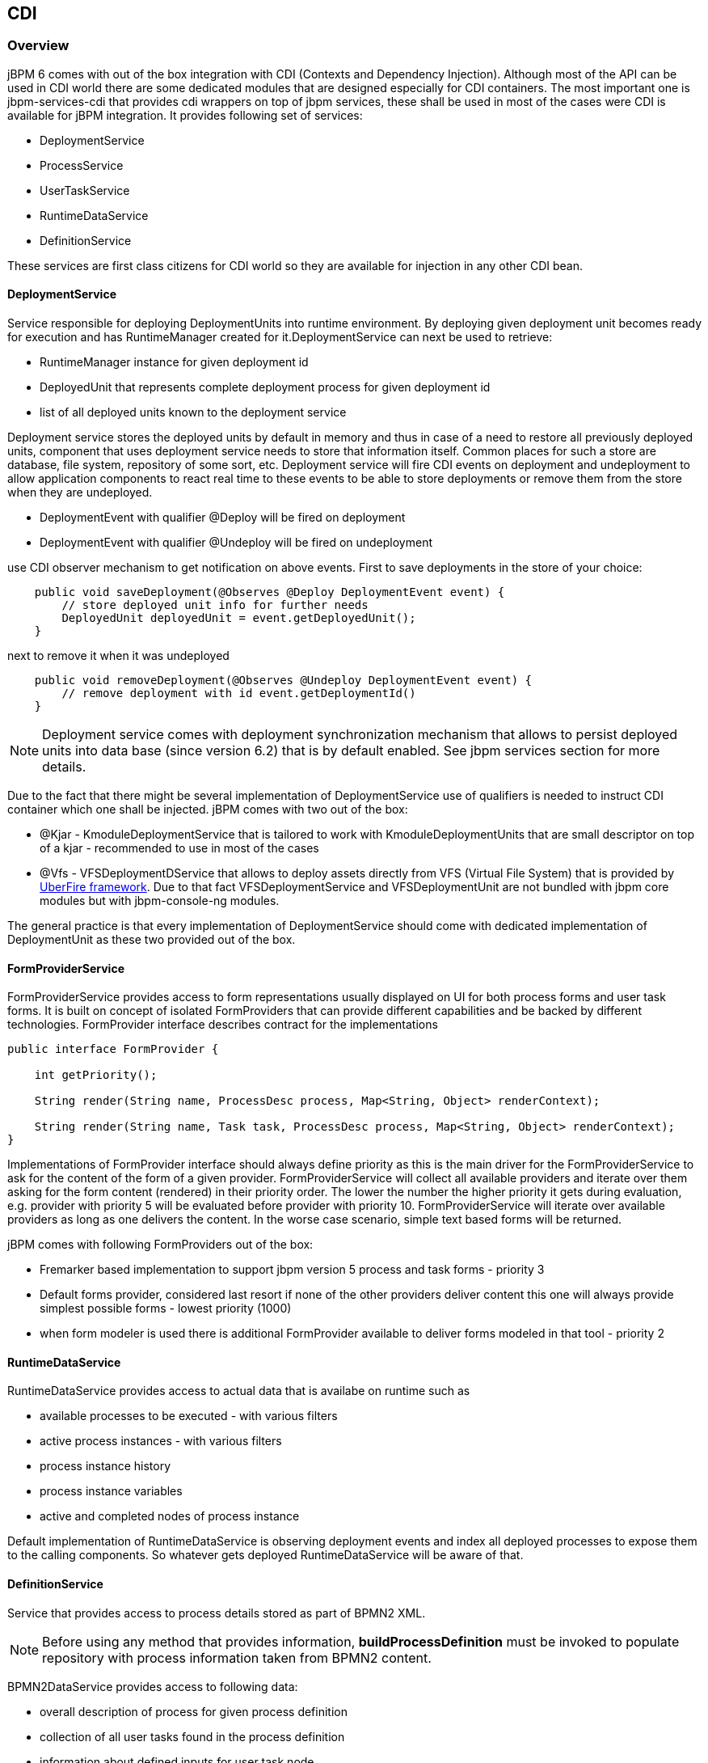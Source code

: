 
== CDI

=== Overview

jBPM 6 comes with out of the box integration with CDI (Contexts and Dependency Injection). Although most of the API can be used in CDI world there are some dedicated modules that are designed especially for CDI containers.
The most important one is jbpm-services-cdi that provides cdi wrappers on top of jbpm services, these shall be used in most of the cases were CDI is available for jBPM integration.
It provides following set of services:

* DeploymentService
* ProcessService
* UserTaskService
* RuntimeDataService
* DefinitionService

These services are first class citizens for CDI world so they are available for injection in any other CDI bean.

==== DeploymentService

Service responsible for deploying DeploymentUnits into runtime environment.
By deploying given deployment unit becomes ready for execution and has RuntimeManager created for it.DeploymentService can next be used to retrieve:

* RuntimeManager instance for given deployment id
* DeployedUnit that represents complete deployment process for given deployment id
* list of all deployed units known to the deployment service

Deployment service stores the deployed units by default in memory and thus in case of a need to restore all previously deployed units, component that uses deployment service needs to store that information itself.
Common places for such a store are database, file system, repository of some sort, etc.
Deployment service will fire CDI events on deployment and undeployment to allow application components to react real time to these events to be able to store deployments or remove them from the store when they are undeployed.

* DeploymentEvent with qualifier @Deploy will be fired on deployment
* DeploymentEvent with qualifier @Undeploy will be fired on undeployment

use CDI observer mechanism to get notification on above events.
First to save deployments in the store of your choice:

[source,java]
----
    public void saveDeployment(@Observes @Deploy DeploymentEvent event) {
        // store deployed unit info for further needs 
        DeployedUnit deployedUnit = event.getDeployedUnit();
    }
----

next to remove it when it was undeployed

[source,java]
----
    public void removeDeployment(@Observes @Undeploy DeploymentEvent event) {
        // remove deployment with id event.getDeploymentId()
    }
----

[NOTE]
====
Deployment service comes with deployment synchronization mechanism that allows to persist deployed units into data base (since version 6.2) that is by default enabled.
See jbpm services section for more details.
====

Due to the fact that there might be several implementation of DeploymentService use of qualifiers is needed to instruct CDI container which one shall be injected.
jBPM comes with two out of the box:

* @Kjar - KmoduleDeploymentService that is tailored to work with KmoduleDeploymentUnits that are small descriptor on top of a kjar - recommended to use in most of the cases
* @Vfs - VFSDeploymentDService that allows to deploy assets directly from VFS (Virtual File System) that is provided by http://droolsjbpm.github.io/uberfire/[UberFire
  framework].
  Due to that fact VFSDeploymentService and VFSDeploymentUnit are not bundled with jbpm core modules but with jbpm-console-ng modules.

The general practice is that every implementation of DeploymentService should come with dedicated implementation of DeploymentUnit as these two provided out of the box.

==== FormProviderService

FormProviderService provides access to form representations usually displayed on UI for both process forms and user task forms.
It is built on concept of isolated FormProviders that can provide different capabilities and be backed by different technologies.
FormProvider interface describes contract for the implementations 

[source,java]
----
public interface FormProvider {

    int getPriority();

    String render(String name, ProcessDesc process, Map<String, Object> renderContext);

    String render(String name, Task task, ProcessDesc process, Map<String, Object> renderContext);
}
----

Implementations of FormProvider interface should always define priority as this is the main driver for the FormProviderService to ask for the content of the form of a given provider.
FormProviderService will collect all available providers and iterate over them asking for the form content (rendered) in their priority order.
The lower the number the higher priority it gets during evaluation, e.g.
provider with priority 5 will be evaluated before provider with priority 10.
FormProviderService will iterate over available providers as long as one delivers the content.
In the worse case scenario, simple text based forms will be returned.

jBPM comes with following FormProviders out of the box:

* Fremarker based implementation to support jbpm version 5 process and task forms - priority 3
* Default forms provider, considered last resort if none of the other providers deliver content this one will always provide simplest possible forms - lowest priority (1000)
* when form modeler is used there is additional FormProvider available to deliver forms modeled in that tool - priority 2

==== RuntimeDataService

RuntimeDataService provides access to actual data that is availabe on runtime such as

* available processes to be executed - with various filters
* active process instances - with various filters
* process instance history 
* process instance variables
* active and completed nodes of process instance

Default implementation of RuntimeDataService is observing deployment events and index all deployed processes to expose them to the calling components.
So whatever gets deployed RuntimeDataService will be aware of that.

==== DefinitionService

Service that provides access to process details stored as part of BPMN2 XML. 

[NOTE]
====
Before using any method that provides information, *buildProcessDefinition* must be invoked to populate repository with process information taken from BPMN2 content.
====

BPMN2DataService provides access to following data:

* overall description of process for given process definition
* collection of all user tasks found in the process definition
* information about defined inputs for user task node
* information about defined outputs for user task node
* ids of reusable processes (call activity) defined within given process definition
* information about process variables defined within given process definition 
* information about all organizational entities (users and groups) included in the process definition.
  Depending on the actual process definition the returned values for users and groups can contain

** actual user or group name
** process variable that will be used to get actual user or group name on runtime e.g.
  #{manager}


==== Configuring CDI integration

To make use of jbpm-services-cdi in your system you'll need to provide some beans for the out of the box services to satisfy all dependencies they have.
There are several beans that depends on actual scenario

* entity manager and entity manager factory
* user group callback for human tasks
* identity provider to pass authenticated user information to the services

When running in JEE environment like an JBoss Application Server following producer bean should satisfy all requirements of the jbpm-services-cdi

[source,java]
----
public class EnvironmentProducer { 
   
    @PersistenceUnit(unitName = "org.jbpm.domain")
    private EntityManagerFactory emf;

    @Inject
    @Selectable
    private UserGroupInfoProducer userGroupInfoProducer;

    @Inject
    @Kjar
    private DeploymentService deploymentService;

    @Produces
    public EntityManagerFactory getEntityManagerFactory() {
        return this.emf;
    }

    @Produces
    public org.kie.api.task.UserGroupCallback produceSelectedUserGroupCalback() {
        return userGroupInfoProducer.produceCallback();
    }

    @Produces
    public UserInfo produceUserInfo() {
        return userGroupInfoProducer.produceUserInfo();
    }

    @Produces
    @Named("Logs")
    public TaskLifeCycleEventListener produceTaskAuditListener() {
        return new JPATaskLifeCycleEventListener(true);
    }

    @Produces
    public DeploymentService getDeploymentService() {
        return this.deploymentService;
    }

    @Produces
    public IdentityProvider produceIdentityProvider {
        return new IdentityProvider() {
             // implement IdentityProvider
        };
    }
}
----

Then beans.xml for the application should enable proper alternative for user group callback (that will be taken based on @Selectable qualifier)

[source,xml]
----
<beans xmlns="http://java.sun.com/xml/ns/javaee" xmlns:xsi="http://www.w3.org/2001/XMLSchema-instance"
  xsi:schemaLocation="http://java.sun.com/xml/ns/javaee http://docs.jboss.org/cdi/beans_1_0.xsd">

  <alternatives>
    <class>org.jbpm.kie.services.cdi.producer.JAASUserGroupInfoProducer</class>
  </alternatives>

</beans>
----



[NOTE]
====
org.jbpm.kie.services.cdi.producer.JAASUserGroupInfoProducer is just an example here which usually is the good fit for JBoss Application Server to reuse security settings on application server regardless of what it actually is (LDAP, DB, etc). Check Human Task section for more alternatives for UserGroupCallback.
====

Optionally there can be several other producers provided to deliver:

* WorkItemHandlers
* Process, Agenda, WorkingMemory event listeners

These components can be provided by implementing following interfaces

[source,java]
----
/**
 * Allows to provide custom implementations to deliver WorkItem name and WorkItemHandler instance pairs
 * for the runtime.
 * <br/>
 * It will be invoked by RegisterableItemsFactory implementation (especially InjectableRegisterableItemsFactory 
 * in CDI world) for every KieSession. Recommendation is to always produce new instances to avoid unexpected 
 * results. 
 *
 */
public interface WorkItemHandlerProducer {

    /**
     * Returns map of (key = work item name, value work item handler instance) of work items 
     * to be registered on KieSession
     * <br/>
     * Parameters that might be given are as follows:
     * <ul>
     *  <li>ksession</li>
     *  <li>taskService</li>
     *  <li>runtimeManager</li>
     * </ul>
     * 
     * @param identifier - identifier of the owner - usually RuntimeManager that allows the producer to filter out
     * and provide valid instances for given owner
     * @param params - owner might provide some parameters, usually KieSession, TaskService, RuntimeManager instances
     * @return map of work item handler instances (recommendation is to always return new instances when this method is invoked)
     */
    Map<String, WorkItemHandler> getWorkItemHandlers(String identifier, Map<String, Object> params);
}
----

and

[source,java]
----
/**
 * Allows do define custom producers for know EventListeners. Intention of this is that there might be several 
 * implementations that might provide different listener instance based on the context they are executed in. 
 * <br/>
 * It will be invoked by RegisterableItemsFactory implementation (especially InjectableRegisterableItemsFactory 
 * in CDI world) for every KieSession. Recommendation is to always produce new instances to avoid unexpected 
 * results.
 *
 * @param <T> type of the event listener - ProcessEventListener, AgendaEventListener, WorkingMemoryEventListener
 */
public interface EventListenerProducer<T> {

    /**
     * Returns list of instances for given (T) type of listeners
     * <br/>
     * Parameters that might be given are as follows:
     * <ul>
     *  <li>ksession</li>
     *  <li>taskService</li>
     *  <li>runtimeManager</li>
     * </ul>
     * @param identifier - identifier of the owner - usually RuntimeManager that allows the producer to filter out
     * and provide valid instances for given owner
     * @param params - owner might provide some parameters, usually KieSession, TaskService, RuntimeManager instances
     * @return list of listener instances (recommendation is to always return new instances when this method is invoked)
     */
    List<T> getEventListeners(String identifier, Map<String, Object>  params);
}
----

Beans implementing these two interfaces will be collected on runtime and consulted when building KieSession by RuntimeManager.
See RuntimeManager section for more details on this.

A complete runnable example of application built with CDI can be found https://github.com/jsvitak/jbpm-6-examples/tree/master/rewards-cdi-jsf[here].

=== RuntimeManager as CDI bean

[NOTE]
====
Even though RuntimeManager can be directly injected, it's recommended to utilize jbpm services when frameworks like CDI, ejb or Spring is used.
jBPM services bring in significant amount of features that encapsulate best practices when using RuntimeManager.
====

RuntimeManager itself can be injected as CDI bean into any other CDI bean within the application.
It has then requirement to get RungimeEnvironment properly produces to allow RuntimeManager to be correctly initialized.
RuntimeManager comes with three predefined strategies and each of them gets CDI qualifier so it can be referenced:

* @Singleton
* @PerRequest
* @PerProcessInstance

Producer that was defined in Configuration section should be now enhanced with producer methods to provide RuntimeEnvironment

[source,java]
----
public class EnvironmentProducer { 
   
    //add same producers as for services

    @Produces
    @Singleton
    @PerRequest
    @PerProcessInstance
    public RuntimeEnvironment produceEnvironment(EntityManagerFactory emf) {
        
        RuntimeEnvironment environment = RuntimeEnvironmentBuilder.Factory.get()
                .newDefaultBuilder()
                .entityManagerFactory(emf)
                .userGroupCallback(getUserGroupCallback())
                .registerableItemsFactory(InjectableRegisterableItemsFactory.getFactory(beanManager, null))
                .addAsset(ResourceFactory.newClassPathResource("BPMN2-ScriptTask.bpmn2"), ResourceType.BPMN2)
                .addAsset(ResourceFactory.newClassPathResource("BPMN2-UserTask.bpmn2"), ResourceType.BPMN2)
                .get();
        return environment;
    }
}
----

In this example single producer method is capable of providing RuntimeEnvironment for all strategies of RuntimeManager by specifying all qualifiers on the method level.

Once complete producer is available, RuntimeManager can be injected into application's CDi bean

[source,java]
----
public class ProcessEngine {

    @Inject
    @Singleton
    private RuntimeManager singletonManager;

    public void startProcess() {
        
        RuntimeEngine runtime = singletonManager.getRuntimeEngine(EmptyContext.get());
        KieSession ksession = runtime.getKieSession();
        
        ProcessInstance processInstance = ksession.startProcess("UserTask");
        
        singletonManager.disposeRuntimeEngine(runtime);     
    }
}
----

That's all what needs to be configured to make use of CDI power with jBPM.

[NOTE]
====
An obvious limitation of injecting directly RuntimeManager via CDI is that there might be only one RuntimeManager in the application.
That in some case can be desired and that's why there is such option.
In general recommended approach is to make use of DeploymentService whenever there is a need to have many RuntimeManagers active within application.
====

As an alternative to DeploymentService, RuntimeManagerFactory can be injected and then RuntimeManager instance can be created manually by the application.
In such case EnvironmentProducer stays same as for DeploymentService and following is an example of simple ProcessEngine bean

[source,java]
----
public class ProcessEngine {

    @Inject
    private RuntimeManagerFactory managerFactory;
    
    @Inject
    private EntityManagerFactory emf;
    
    @Inject
    private BeanManager beanManager;

    public void startProcess() {
        RuntimeEnvironment environment = RuntimeEnvironmentBuilder.Factory.get()
                .newDefaultBuilder()
                .entityManagerFactory(emf)
                .addAsset(ResourceFactory.newClassPathResource("BPMN2-ScriptTask.bpmn2"), ResourceType.BPMN2)
                .addAsset(ResourceFactory.newClassPathResource("BPMN2-UserTask.bpmn2"), ResourceType.BPMN2)
                .registerableItemsFactory(InjectableRegisterableItemsFactory.getFactory(beanManager, null))
                .get();
        
        RuntimeManager manager = managerFactory.newSingletonRuntimeManager(environment);
        RuntimeEngine runtime = manager.getRuntimeEngine(EmptyContext.get());
        KieSession ksession = runtime.getKieSession();
        
        ProcessInstance processInstance = ksession.startProcess("UserTask");
        
        manager.disposeRuntimeEngine(runtime);
        manager.close();     
    }

}
----